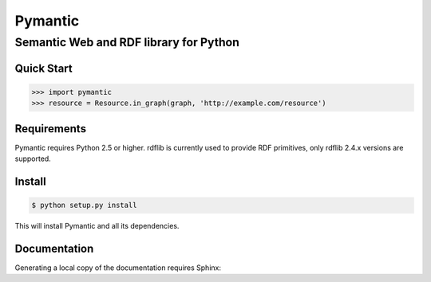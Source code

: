 ========
Pymantic
========
---------------------------------------
Semantic Web and RDF library for Python
---------------------------------------


Quick Start
===========

.. code-block :: python
    
    >>> import pymantic
    >>> resource = Resource.in_graph(graph, 'http://example.com/resource')


Requirements
============

Pymantic requires Python 2.5 or higher. rdflib is currently used to provide RDF primitives, only rdflib 2.4.x versions are supported.


Install
=======

.. code-block :: bash

    $ python setup.py install

This will install Pymantic and all its dependencies.


Documentation
=============

Generating a local copy of the documentation requires Sphinx:

.. code-block :: bash
    $ easy_install Sphinx


